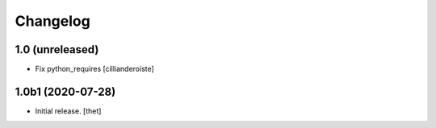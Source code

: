 Changelog
=========


1.0 (unreleased)
----------------

- Fix python_requires
  [cillianderoiste]


1.0b1 (2020-07-28)
------------------

- Initial release.
  [thet]
